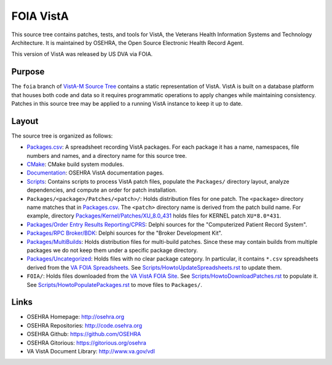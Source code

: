 .. title: FOIA VistA

==========
FOIA VistA
==========

This source tree contains patches, tests, and tools for VistA, the Veterans
Health Information Systems and Technology Architecture.  It is maintained by
OSEHRA, the Open Source Electronic Health Record Agent.

This version of VistA was released by US DVA via FOIA.

-------
Purpose
-------

The ``foia`` branch of `VistA-M Source Tree`_ contains a static representation of VistA.
VistA is built on a database platform that houses both code and data so it
requires programmatic operations to apply changes while maintaining consistency.
Patches in this source tree may be applied to a running VistA instance to keep
it up to date.

------
Layout
------

The source tree is organized as follows:

* `<Packages.csv>`__: A spreadsheet recording VistA packages.  For each
  package it has a name, namespaces, file numbers and names, and a
  directory name for this source tree.

* `<CMake>`__: CMake build system modules.

* `<Documentation>`__: OSEHRA VistA documentation pages.

* `<Scripts>`__: Contains scripts to process VistA patch files, populate
  the ``Packages/`` directory layout, analyze dependencies, and compute
  an order for patch installation.

* ``Packages/<package>/Patches/<patch>/``: Holds distribution files for one patch.
  The ``<package>`` directory name matches that in `<Packages.csv>`__.
  The ``<patch>`` directory name is derived from the patch build name.
  For example, directory `<Packages/Kernel/Patches/XU_8.0_431>`__ holds files for
  KERNEL patch ``XU*8.0*431``.

* `Packages/Order Entry Results Reporting/CPRS`_: Delphi sources for the
  "Computerized Patient Record System".

* `Packages/RPC Broker/BDK`_: Delphi sources for the
  "Broker Development Kit".

* `<Packages/MultiBuilds>`__: Holds distribution files for multi-build patches.
  Since these may contain builds from multiple packages we do not keep them
  under a specific package directory.

* `<Packages/Uncategorized>`__: Holds files with no clear package category.
  In particular, it contains ``*.csv`` spreadsheets derived from the
  `VA FOIA Spreadsheets`_.  See `<Scripts/HowtoUpdateSpreadsheets.rst>`__
  to update them.

* ``FOIA/``: Holds files downloaded from the `VA VistA FOIA Site`_.
  See `<Scripts/HowtoDownloadPatches.rst>`__ to populate it.
  See `<Scripts/HowtoPopulatePackages.rst>`__ to move files to ``Packages/``.

-----
Links
-----

* OSEHRA Homepage: http://osehra.org
* OSEHRA Repositories: http://code.osehra.org
* OSEHRA Github: https://github.com/OSEHRA
* OSEHRA Gitorious: https://gitorious.org/osehra
* VA VistA Document Library: http://www.va.gov/vdl

.. _`VA VistA FOIA Site`: https://downloads.va.gov/files/FOIA
.. _`VA FOIA Spreadsheets`: https://downloads.va.gov/files/FOIA/Software/DBA_VistA_FOIA_System_Files
.. _`VistA-M Source Tree`: http://code.osehra.org/VistA-M.git

.. _`Packages/Order Entry Results Reporting/CPRS`: Packages/Order%20Entry%20Results%20Reporting/CPRS
.. _`Packages/RPC Broker/BDK`: Packages/RPC%20Broker/BDK
